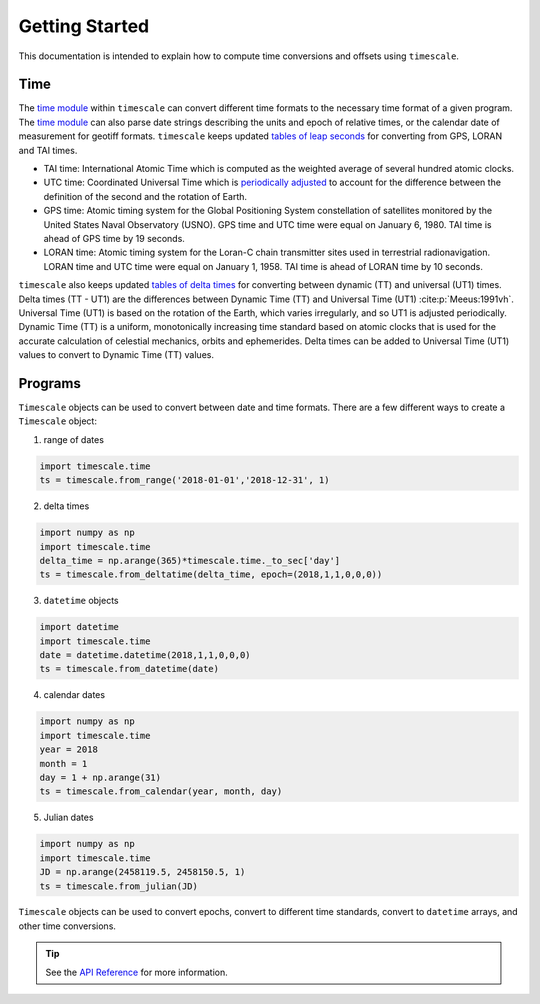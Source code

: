 ===============
Getting Started
===============

This documentation is intended to explain how to compute time conversions and offsets using ``timescale``.

Time
####

The `time module <https://github.com/pyTMD/timescale/blob/main/timescale/time.py>`_ within ``timescale`` can convert different time formats to the necessary time format of a given program.
The `time module <https://github.com/pyTMD/timescale/blob/main/timescale/time.py>`_ can also parse date strings describing the units and epoch of relative times, or the calendar date of measurement for geotiff formats.
``timescale`` keeps updated `tables of leap seconds <https://github.com/pyTMD/timescale/blob/main/timescale/data/leap-seconds.list>`_ for converting from GPS, LORAN and TAI times.

- TAI time: International Atomic Time which is computed as the weighted average of several hundred atomic clocks.
- UTC time: Coordinated Universal Time which is `periodically adjusted <https://www.nist.gov/pml/time-and-frequency-division/leap-seconds-faqs>`_ to account for the difference between the definition of the second and the rotation of Earth.
- GPS time: Atomic timing system for the Global Positioning System constellation of satellites monitored by the United States Naval Observatory (USNO). GPS time and UTC time were equal on January 6, 1980. TAI time is ahead of GPS time by 19 seconds.
- LORAN time: Atomic timing system for the Loran-C chain transmitter sites used in terrestrial radionavigation. LORAN time and UTC time were equal on January 1, 1958. TAI time is ahead of LORAN time by 10 seconds.

``timescale`` also keeps updated `tables of delta times <https://github.com/pyTMD/timescale/blob/main/timescale/data/merged_deltat.data>`_ for converting between dynamic (TT) and universal (UT1) times.
Delta times (TT - UT1) are the differences between Dynamic Time (TT) and Universal Time (UT1) :cite:p:`Meeus:1991vh`.
Universal Time (UT1) is based on the rotation of the Earth,
which varies irregularly, and so UT1 is adjusted periodically.
Dynamic Time (TT) is a uniform, monotonically increasing time standard based on atomic clocks that is
used for the accurate calculation of celestial mechanics, orbits and ephemerides.
Delta times can be added to Universal Time (UT1) values to convert to Dynamic Time (TT) values.

Programs
########

``Timescale`` objects can be used to convert between date and time formats.
There are a few different ways to create a ``Timescale`` object:

1. range of dates

.. code-block:: python

    import timescale.time
    ts = timescale.from_range('2018-01-01','2018-12-31', 1)

2. delta times

.. code-block:: python

    import numpy as np
    import timescale.time
    delta_time = np.arange(365)*timescale.time._to_sec['day']
    ts = timescale.from_deltatime(delta_time, epoch=(2018,1,1,0,0,0))

3. ``datetime`` objects

.. code-block:: python

    import datetime
    import timescale.time
    date = datetime.datetime(2018,1,1,0,0,0)
    ts = timescale.from_datetime(date)

4. calendar dates

.. code-block:: python

    import numpy as np
    import timescale.time
    year = 2018
    month = 1
    day = 1 + np.arange(31)
    ts = timescale.from_calendar(year, month, day)

5. Julian dates

.. code-block:: python

    import numpy as np
    import timescale.time
    JD = np.arange(2458119.5, 2458150.5, 1)
    ts = timescale.from_julian(JD)

``Timescale`` objects can be used to convert epochs, convert to different time standards, convert to ``datetime`` arrays, and other time conversions.

.. tip::
    
    See the `API Reference <../api_reference/time.html#timescale.time.Timescale>`_ for more information.
